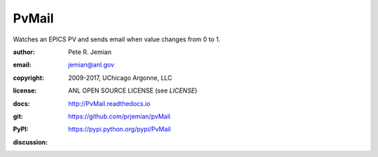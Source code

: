 PvMail
######

Watches an EPICS PV and sends email when value changes from 0 to 1.  

:author:    Pete R. Jemian
:email:     jemian@anl.gov
:copyright: 2009-2017, UChicago Argonne, LLC
:license:   ANL OPEN SOURCE LICENSE (see *LICENSE*)
:docs:      http://PvMail.readthedocs.io
:git:       https://github.com/prjemian/pvMail
:PyPI:      https://pypi.python.org/pypi/PvMail
:discussion:
    .. image:: https://badges.gitter.im/PvMail/Lobby.svg
       :alt: Join the chat at https://gitter.im/PvMail/Lobby
       :target: https://gitter.im/PvMail/Lobby?utm_source=badge&utm_medium=badge&utm_campaign=pr-badge&utm_content=badge
